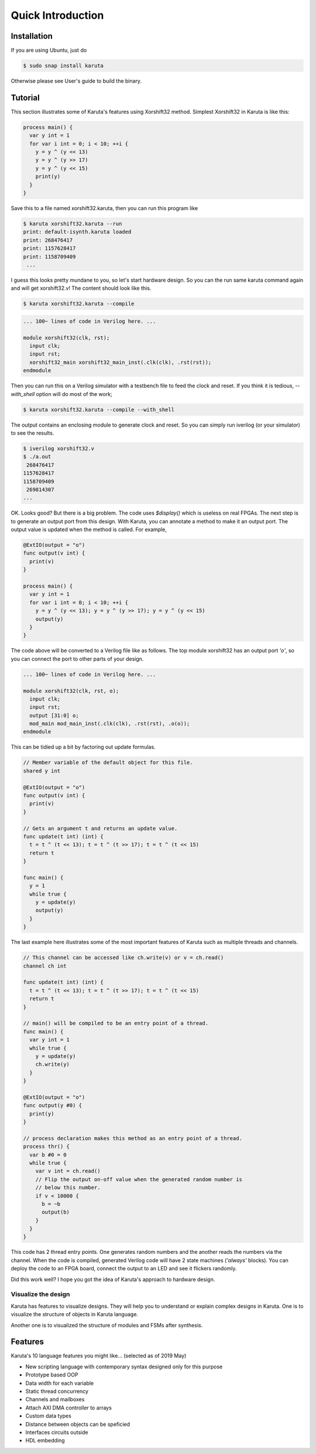 Quick Introduction
==================

==================
Installation
==================

If you are using Ubuntu, just do

.. code-block:: none

   $ sudo snap install karuta

Otherwise please see User's guide to build the binary.

========
Tutorial
========

This section illustrates some of Karuta's features using Xorshift32 method.
Simplest Xorshift32 in Karuta is like this:

.. code-block:: none

   process main() {
     var y int = 1
     for var i int = 0; i < 10; ++i {
       y = y ^ (y << 13)
       y = y ^ (y >> 17)
       y = y ^ (y << 15)
       print(y)
     }
   }

Save this to a file named xorshift32.karuta, then you can run this program like

.. code-block:: none

   $ karuta xorshift32.karuta --run
   print: default-isynth.karuta loaded
   print: 268476417
   print: 1157628417
   print: 1158709409
    ...

I guess this looks pretty mundane to you, so let's start hardware design.
So you can the run same karuta command again and will get xorshift32.v! The content should look like this.

.. code-block:: none

   $ karuta xorshift32.karuta --compile
.. code-block:: none

   ... 100~ lines of code in Verilog here. ...

   module xorshift32(clk, rst);
     input clk;
     input rst;
     xorshift32_main xorshift32_main_inst(.clk(clk), .rst(rst));
   endmodule

Then you can run this on a Verilog simulator with a testbench file to feed the clock and reset.
If you think it is tedious, *--with_shell* option will do most of the work;

.. code-block:: none

   $ karuta xorshift32.karuta --compile --with_shell

The output contains an enclosing module to generate clock and reset. So you can simply run iverilog (or your simulator) to see the results.

.. code-block:: none

   $ iverilog xorshift32.v
   $ ./a.out
    268476417
   1157628417
   1158709409
    269814307
   ...

OK. Looks good? But there is a big problem. The code uses *$display()* which is useless on real FPGAs. The next step is to generate an output port from this design.
With Karuta, you can annotate a method to make it an output port. The output value is updated when the method is called. For example,

.. code-block:: none

   @ExtIO(output = "o")
   func output(v int) {
     print(v)
   }

   process main() {
     var y int = 1
     for var i int = 0; i < 10; ++i {
       y = y ^ (y << 13); y = y ^ (y >> 17); y = y ^ (y << 15)
       output(y)
     }
   }

The code above will be converted to a Verilog file like as follows. The top module xorshift32 has an output port *'o'*, so you can connect the port to other parts of your design.

.. code-block:: none

   ... 100~ lines of code in Verilog here. ...

   module xorshift32(clk, rst, o);
     input clk;
     input rst;
     output [31:0] o;
     mod_main mod_main_inst(.clk(clk), .rst(rst), .o(o));
   endmodule

This can be tidied up a bit by factoring out update formulas.

.. code-block:: none

   // Member variable of the default object for this file.
   shared y int

   @ExtIO(output = "o")
   func output(v int) {
     print(v)
   }

   // Gets an argument t and returns an update value.
   func update(t int) (int) {
     t = t ^ (t << 13); t = t ^ (t >> 17); t = t ^ (t << 15)
     return t
   }

   func main() {
     y = 1
     while true {
       y = update(y)
       output(y)
     }
   }

The last example here illustrates some of the most important features of Karuta such as multiple threads and channels.

.. code-block:: none

   // This channel can be accessed like ch.write(v) or v = ch.read()
   channel ch int

   func update(t int) (int) {
     t = t ^ (t << 13); t = t ^ (t >> 17); t = t ^ (t << 15)
     return t
   }

   // main() will be compiled to be an entry point of a thread.
   func main() {
     var y int = 1
     while true {
       y = update(y)
       ch.write(y)
     }
   }

   @ExtIO(output = "o")
   func output(y #0) {
     print(y)
   }

   // process declaration makes this method as an entry point of a thread.
   process thr() {
     var b #0 = 0
     while true {
       var v int = ch.read()
       // Flip the output on-off value when the generated random number is
       // below this number.
       if v < 10000 {
         b = ~b
         output(b)
       }
     }
   }

This code has 2 thread entry points. One generates random numbers and the another reads the numbers via the channel.
When the code is compiled, generated Verilog code will have 2 state machines (*'always'* blocks).
You can deploy the code to an FPGA board, connect the output to an LED and see it flickers randomly.

Did this work well? I hope you got the idea of Karuta's approach to hardware design.

--------------------
Visualize the design
--------------------

Karuta has features to visualize designs. They will help you to understand or explain complex designs in Karuta.
One is to visualize the structure of objects in Karuta language.

.. image:: intro-obj.png

Another one is to visualized the structure of modules and FSMs after synthesis.

.. image:: intro-synth.png



========
Features
========

Karuta's 10 language features you might like... (selected as of 2019 May)

* New scripting language with contemporary syntax designed only for this purpose
* Prototype based OOP
* Data width for each variable
* Static thread concurrency
* Channels and mailboxes
* Attach AXI DMA controller to arrays
* Custom data types
* Distance between objects can be speficied
* Interfaces circuits outside
* HDL embedding
